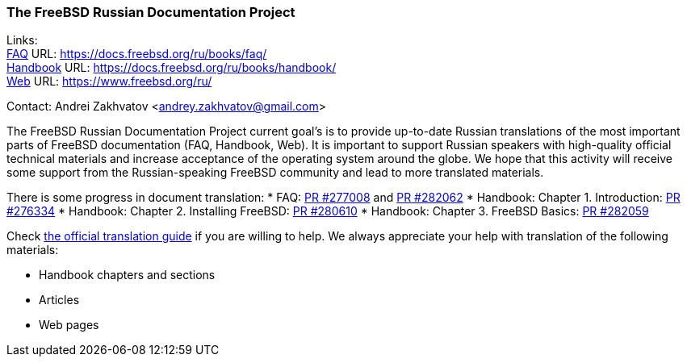 === The FreeBSD Russian Documentation Project

Links: +
link:https://docs.freebsd.org/ru/books/faq/[FAQ] URL: link:https://docs.freebsd.org/ru/books/faq/[] +
link:https://docs.freebsd.org/ru/books/handbook/[Handbook] URL: link:https://docs.freebsd.org/ru/books/handbook/[] +
link:https://www.freebsd.org/ru/[Web] URL: link:https://www.freebsd.org/ru/[]

Contact: Andrei Zakhvatov <andrey.zakhvatov@gmail.com>

The FreeBSD Russian Documentation Project current goal's is to provide up-to-date Russian translations of the most important parts of FreeBSD documentation (FAQ, Handbook, Web).
It is important to support Russian speakers with high-quality official technical materials and increase acceptance of the operating system around the globe.
We hope that this activity will receive some support from the Russian-speaking FreeBSD community and lead to more translated materials.

There is some progress in document translation:
* FAQ: link:https://bugs.freebsd.org/bugzilla/show_bug.cgi?id=277008[PR #277008] and link:https://bugs.freebsd.org/bugzilla/show_bug.cgi?id=282062[PR #282062]
* Handbook: Chapter 1. Introduction: link:https://bugs.freebsd.org/bugzilla/show_bug.cgi?id=276334[PR #276334]
* Handbook: Chapter 2. Installing FreeBSD: link:https://bugs.freebsd.org/bugzilla/show_bug.cgi?id=280610[PR #280610]
* Handbook: Chapter 3. FreeBSD Basics: link:https://bugs.freebsd.org/bugzilla/show_bug.cgi?id=282059[PR #282059]

Check link:https://docs.freebsd.org/en/books/fdp-primer/translations/[the official translation guide] if you are willing to help.
We always appreciate your help with translation of the following materials:

* Handbook chapters and sections
* Articles
* Web pages
